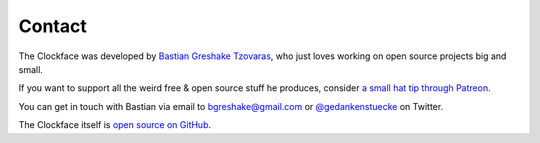 .. Minimal-Clock documentation master file, created by
   sphinx-quickstart on Fri Dec 14 15:22:30 2018.
   You can adapt this file completely to your liking, but it should at least
   contain the root `toctree` directive.

Contact
=========================================

The Clockface was developed by `Bastian Greshake Tzovaras <https://tzovar.as>`_,
who just loves working on open source projects big and small.

If you want to support all the weird free & open source stuff he produces, consider
`a small hat tip through Patreon <https://www.patreon.com/openSNP>`_.


You can get in touch with Bastian via email to bgreshake@gmail.com or
`@gedankenstuecke <https://twitter.com/gedankenstuecke>`_ on Twitter.

The Clockface itself is `open source on GitHub <https://github.com/gedankenstuecke/Minimal-Clock/>`_.
